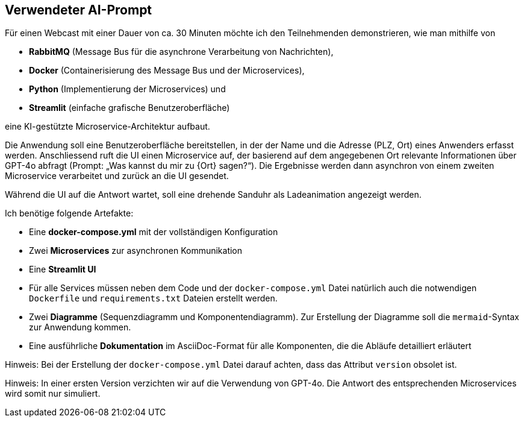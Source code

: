 == Verwendeter AI-Prompt

Für einen Webcast mit einer Dauer von ca. 30 Minuten möchte ich den Teilnehmenden
demonstrieren, wie man mithilfe von

** *RabbitMQ* (Message Bus für die asynchrone Verarbeitung von Nachrichten),
** *Docker* (Containerisierung des Message Bus und der Microservices),
** *Python* (Implementierung der Microservices) und
** *Streamlit* (einfache grafische Benutzeroberfläche)

eine KI-gestützte Microservice-Architektur aufbaut.

Die Anwendung soll eine Benutzeroberfläche bereitstellen, in der der Name und
die Adresse (PLZ, Ort) eines Anwenders erfasst werden. Anschliessend ruft die
UI einen Microservice auf, der basierend auf dem angegebenen Ort relevante
Informationen über GPT-4o abfragt (Prompt: „Was kannst du mir zu {Ort} sagen?“).
Die Ergebnisse werden dann asynchron von einem zweiten Microservice verarbeitet
und zurück an die UI gesendet.

Während die UI auf die Antwort wartet, soll eine drehende Sanduhr als
Ladeanimation angezeigt werden.

Ich benötige folgende Artefakte:

** Eine *docker-compose.yml* mit der vollständigen Konfiguration

** Zwei *Microservices* zur asynchronen Kommunikation

** Eine *Streamlit UI*

** Für alle Services müssen neben dem Code und der `docker-compose.yml`
Datei natürlich auch die notwendigen `Dockerfile` und `requirements.txt`
Dateien erstellt werden.

** Zwei *Diagramme* (Sequenzdiagramm und Komponentendiagramm). Zur Erstellung der
Diagramme soll die `mermaid`-Syntax zur Anwendung kommen.

** Eine ausführliche *Dokumentation* im AsciiDoc-Format für alle Komponenten,
die die Abläufe detailliert erläutert

Hinweis: Bei der Erstellung der `docker-compose.yml` Datei darauf achten,
dass das Attribut `version` obsolet ist.

Hinweis: In einer ersten Version verzichten wir auf die Verwendung von GPT-4o.
Die Antwort des entsprechenden Microservices wird somit nur simuliert.
